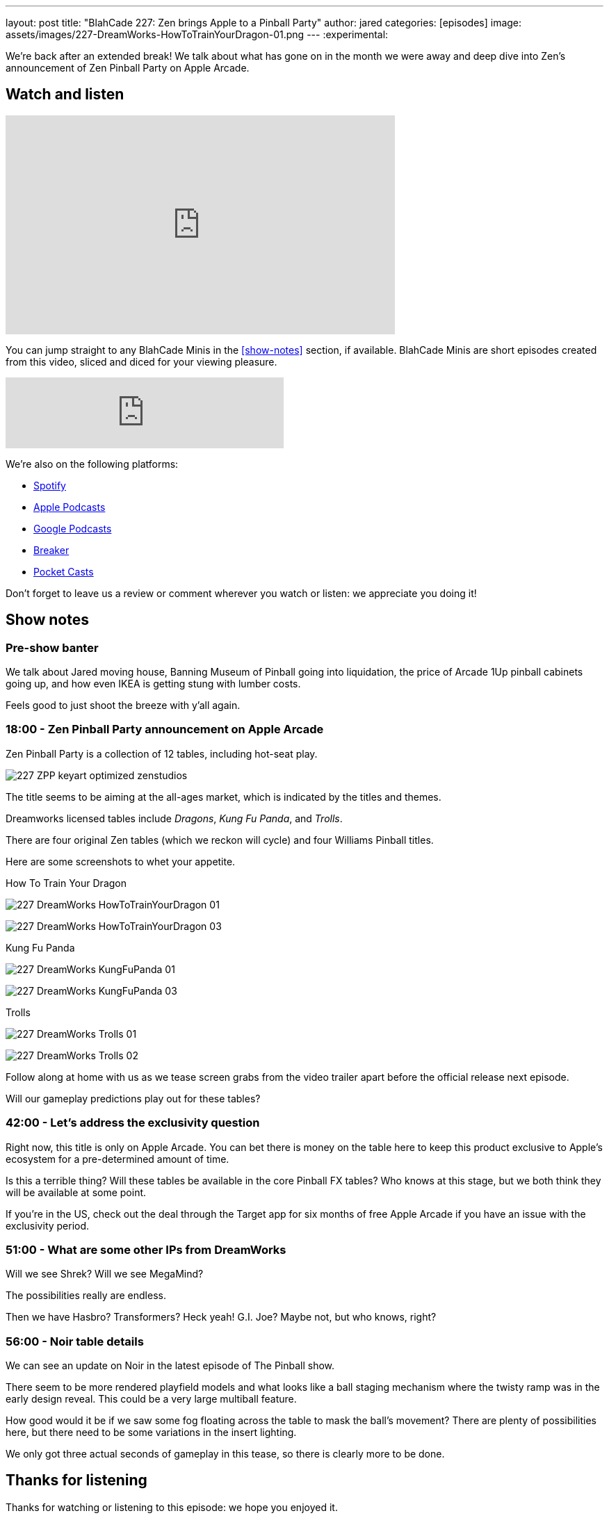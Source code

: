 ---
layout: post
title: "BlahCade 227: Zen brings Apple to a Pinball Party"
author: jared
categories: [episodes]
image: assets/images/227-DreamWorks-HowToTrainYourDragon-01.png
---
:experimental:

We're back after an extended break! 
We talk about what has gone on in the month we were away and deep dive into Zen's announcement of Zen Pinball Party on Apple Arcade.

== Watch and listen

video::LpgHPQLCKEw[youtube, width=560, height=315]

You can jump straight to any BlahCade Minis in the <<show-notes>> section, if available.
BlahCade Minis are short episodes created from this video, sliced and diced for your viewing pleasure.

++++
<iframe src="https://anchor.fm/blahcade-pinball-podcast/embed/episodes/Zen-brings-Apple-to-a-Pinball-Party-e1bkfq4" height="102px" width="400px" frameborder="0" scrolling="no"></iframe>
++++

We're also on the following platforms:

* https://open.spotify.com/show/0Kw9Ccr7adJdDsF4mBQqSu[Spotify]

* https://podcasts.apple.com/us/podcast/blahcade-podcast/id1039748922?uo=4[Apple Podcasts]

* https://podcasts.google.com/feed/aHR0cHM6Ly9zaG91dGVuZ2luZS5jb20vQmxhaENhZGVQb2RjYXN0LnhtbA?sa=X&ved=0CAMQ4aUDahgKEwjYtqi8sIX1AhUAAAAAHQAAAAAQlgI[Google Podcasts]

* https://www.breaker.audio/blahcade-podcast[Breaker]

* https://pca.st/jilmqg24[Pocket Casts]

Don't forget to leave us a review or comment wherever you watch or listen: we appreciate you doing it!

== Show notes

=== Pre-show banter

We talk about Jared moving house, Banning Museum of Pinball going into liquidation, the price of Arcade 1Up pinball cabinets going up, and how even IKEA is getting stung with lumber costs. 

Feels good to just shoot the breeze with y'all again.

=== 18:00 - Zen Pinball Party announcement on Apple Arcade

Zen Pinball Party is a collection of 12 tables, including hot-seat play. 

image:227-ZPP-keyart-optimized-zenstudios.png[]

The title seems to be aiming at the all-ages market, which is indicated by the titles and themes. 

Dreamworks licensed tables include _Dragons_, _Kung Fu Panda_, and _Trolls_.

There are four original Zen tables (which we reckon will cycle) and four Williams Pinball titles.

Here are some screenshots to whet your appetite.

.How To Train Your Dragon
image:227-DreamWorks-HowToTrainYourDragon-01.png[]

image:227-DreamWorks_HowToTrainYourDragon_03.png[]

.Kung Fu Panda
image:227-DreamWorks_KungFuPanda_01.png[]

image:227-DreamWorks_KungFuPanda_03.png[]

.Trolls
image:227-DreamWorks_Trolls_01.png[]

image:227-DreamWorks_Trolls_02.png[]

Follow along at home with us as we tease screen grabs from the video trailer apart before the official release next episode.

Will our gameplay predictions play out for these tables?

=== 42:00 - Let's address the exclusivity question

Right now, this title is only on Apple Arcade. 
You can bet there is money on the table here to keep this product exclusive to Apple's ecosystem for a pre-determined amount of time.

Is this a terrible thing?
Will these tables be available in the core Pinball FX tables?
Who knows at this stage, but we both think they will be available at some point.

If you're in the US, check out the deal through the Target app for six months of free Apple Arcade if you have an issue with the exclusivity period.

=== 51:00 - What are some other IPs from DreamWorks

Will we see Shrek? Will we see MegaMind? 

The possibilities really are endless. 

Then we have Hasbro? Transformers? Heck yeah! G.I. Joe? Maybe not, but who knows, right? 

=== 56:00 - Noir table details

We can see an update on Noir in the latest episode of The Pinball show.

There seem to be more rendered playfield models and what looks like a ball staging mechanism where the twisty ramp was in the early design reveal. 
This could be a very large multiball feature. 

How good would it be if we saw some fog floating across the table to mask the ball's movement?
There are plenty of possibilities here, but there need to be some variations in the insert lighting.

We only got three actual seconds of gameplay in this tease, so there is clearly more to be done.

== Thanks for listening

Thanks for watching or listening to this episode: we hope you enjoyed it.

If you liked the episode, please consider leaving a review about the show on https://podcasts.apple.com/au/podcast/blahcade-podcast/id1039748922[Apple Podcasts]. 
Reviews matter, and we appreciate the time you invest in writing them.

https://www.blahcadepinball.com/support-the-show.html[Say thanks^]:: If you want to say thanks for this episode, click the link to learn about more ways you can help the show.

https://www.blahcadepinball.com/backglass.html[Cabinet backbox art]:: If you want to make your digital pinball cabinet look amazing, why not use some of our free backglass images in your build.
